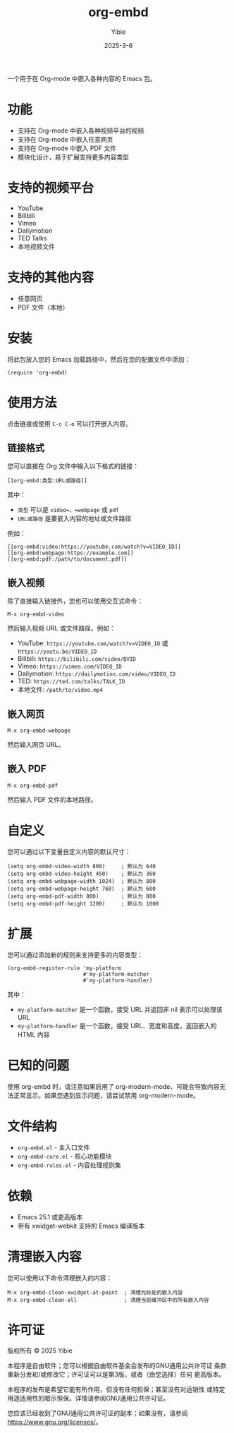 #+TITLE: org-embd
#+AUTHOR: Yibie
#+DATE: 2025-3-6

一个用于在 Org-mode 中嵌入各种内容的 Emacs 包。

[[file:figure1.png]]

* 功能

- 支持在 Org-mode 中嵌入各种视频平台的视频
- 支持在 Org-mode 中嵌入任意网页
- 支持在 Org-mode 中嵌入 PDF 文件
- 模块化设计，易于扩展支持更多内容类型

* 支持的视频平台

- YouTube
- Bilibili
- Vimeo
- Dailymotion
- TED Talks
- 本地视频文件

* 支持的其他内容

- 任意网页
- PDF 文件（本地）

* 安装

将此包放入您的 Emacs 加载路径中，然后在您的配置文件中添加：

#+begin_src elisp
(require 'org-embd)
#+end_src

* 使用方法

点击链接或使用 =C-c C-o= 可以打开嵌入内容。

** 链接格式

您可以直接在 Org 文件中输入以下格式的链接：

#+begin_example
[[org-embd:类型:URL或路径]]
#+end_example

其中：
- =类型= 可以是 =video=、=webpage= 或 =pdf=
- =URL或路径= 是要嵌入内容的地址或文件路径

例如：
#+begin_example
[[org-embd:video:https://youtube.com/watch?v=VIDEO_ID]]
[[org-embd:webpage:https://example.com]]
[[org-embd:pdf:/path/to/document.pdf]]
#+end_example

** 嵌入视频

除了直接输入链接外，您也可以使用交互式命令：

#+begin_src
M-x org-embd-video
#+end_src

然后输入视频 URL 或文件路径，例如：

- YouTube: =https://youtube.com/watch?v=VIDEO_ID= 或 =https://youtu.be/VIDEO_ID=
- Bilibili: =https://bilibili.com/video/BVID=
- Vimeo: =https://vimeo.com/VIDEO_ID=
- Dailymotion: =https://dailymotion.com/video/VIDEO_ID=
- TED: =https://ted.com/talks/TALK_ID=
- 本地文件: =/path/to/video.mp4=

** 嵌入网页

#+begin_src
M-x org-embd-webpage
#+end_src

然后输入网页 URL。

** 嵌入 PDF

#+begin_src
M-x org-embd-pdf
#+end_src

然后输入 PDF 文件的本地路径。

* 自定义

您可以通过以下变量自定义内容的默认尺寸：

#+begin_src elisp
(setq org-embd-video-width 800)     ; 默认为 640
(setq org-embd-video-height 450)    ; 默认为 360
(setq org-embd-webpage-width 1024)  ; 默认为 800
(setq org-embd-webpage-height 768)  ; 默认为 600
(setq org-embd-pdf-width 800)       ; 默认为 800
(setq org-embd-pdf-height 1200)     ; 默认为 1000
#+end_src

* 扩展

您可以通过添加新的规则来支持更多的内容类型：

#+begin_src elisp
(org-embd-register-rule 'my-platform
                        #'my-platform-matcher
                        #'my-platform-handler)
#+end_src

其中：
- =my-platform-matcher= 是一个函数，接受 URL 并返回非 nil 表示可以处理该 URL
- =my-platform-handler= 是一个函数，接受 URL、宽度和高度，返回嵌入的 HTML 内容

* 已知的问题

使用 org-embd 时，请注意如果启用了 org-modern-mode，可能会导致内容无法正常显示。如果您遇到显示问题，请尝试禁用 org-modern-mode。

* 文件结构

- =org-embd.el= - 主入口文件
- =org-embd-core.el= - 核心功能模块
- =org-embd-rules.el= - 内容处理规则集

* 依赖

- Emacs 25.1 或更高版本
- 带有 xwidget-webkit 支持的 Emacs 编译版本

* 清理嵌入内容

您可以使用以下命令清理嵌入的内容：

#+begin_src
M-x org-embd-clean-xwidget-at-point  ; 清理光标处的嵌入内容
M-x org-embd-clean-all               ; 清理当前缓冲区中的所有嵌入内容
#+end_src

* 许可证

版权所有 © 2025 Yibie

本程序是自由软件；您可以根据自由软件基金会发布的GNU通用公共许可证
条款重新分发和/或修改它；许可证可以是第3版，或者（由您选择）任何
更高版本。

本程序的发布是希望它能有所作用，但没有任何担保；甚至没有对适销性
或特定用途适用性的暗示担保。详情请参阅GNU通用公共许可证。

您应该已经收到了GNU通用公共许可证的副本；如果没有，请参阅
<https://www.gnu.org/licenses/>。
